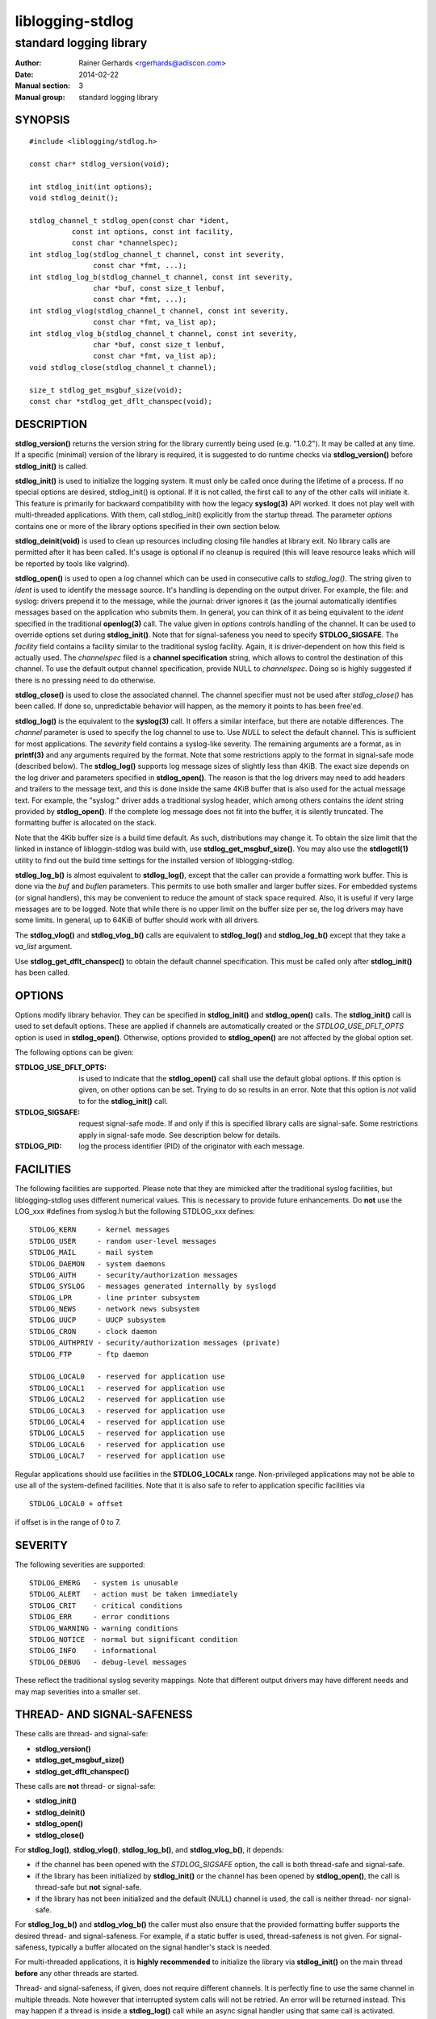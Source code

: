 =================
liblogging-stdlog
=================

------------------------
standard logging library
------------------------

:Author: Rainer Gerhards <rgerhards@adiscon.com>
:Date: 2014-02-22
:Manual section: 3
:Manual group: standard logging library

SYNOPSIS
========

::
   
   #include <liblogging/stdlog.h>

   const char* stdlog_version(void);

   int stdlog_init(int options);
   void stdlog_deinit();

   stdlog_channel_t stdlog_open(const char *ident,
             const int options, const int facility,
             const char *channelspec);
   int stdlog_log(stdlog_channel_t channel, const int severity,
                  const char *fmt, ...);
   int stdlog_log_b(stdlog_channel_t channel, const int severity,
                  char *buf, const size_t lenbuf,
                  const char *fmt, ...);
   int stdlog_vlog(stdlog_channel_t channel, const int severity,
                  const char *fmt, va_list ap);
   int stdlog_vlog_b(stdlog_channel_t channel, const int severity,
                  char *buf, const size_t lenbuf,
                  const char *fmt, va_list ap);
   void stdlog_close(stdlog_channel_t channel);

   size_t stdlog_get_msgbuf_size(void);
   const char *stdlog_get_dflt_chanspec(void);

DESCRIPTION
===========

**stdlog_version()** returns the version string for the library
currently being used (e.g. "1.0.2"). It may be called at any time.
If a specific (minimal) version of the library is required, it is
suggested to do runtime checks via **stdlog_version()** before
**stdlog_init()** is called.

**stdlog_init()** is used to initialize the logging system.
It must only be called once during the lifetime of a process. If no
special options are desired, stdlog_init() is optional. If it is not
called, the first call to any of the other calls will initiate it.
This feature is primarily for backward compatibility with how the
legacy **syslog(3)** API worked. It does not play well with multi-threaded
applications. With them, call stdlog_init() explicitly from the
startup thread. The parameter *options* contains one or more of
the library options specified in their own section below.

**stdlog_deinit(void)** is used to clean up resources including closing
file handles at library exit. No library calls are permitted after it
has been called. It's usage is optional if no cleanup is required (this
will leave resource leaks which will be reported by tools like
valgrind).


**stdlog_open()** is used to open a log channel which can be used in 
consecutive calls to *stdlog_log()*. The string given to *ident* is
used to identify the message source. It's handling is depending on the
output driver. For example, the file: and syslog: drivers prepend it 
to the message, while the journal: driver ignores it (as the journal
automatically identifies messages based on the application who submits
them. In general, you can think of it as being equivalent to the
*ident* specified in the traditional **openlog(3)** call. The value
given in *options* controls handling of the channel. It can be used to
override options set during **stdlog_init()**. Note that for signal-safeness
you need to specify **STDLOG_SIGSAFE**. The *facility* field contains a
facility similar to the traditional syslog facility. Again, it is 
driver-dependent on how this field is actually used. The *channelspec*
filed is a **channel specification** string, which allows to control
the destination of this channel. To use the default output channel
specification, provide NULL to *channelspec*. Doing so is highly suggested
if there is no pressing need to do otherwise.

**stdlog_close()** is used to close the associated channel. The channel
specifier must not be used after *stdlog_close()* has been called. If done
so, unpredictable behavior will happen, as the memory it points to has
been free'ed.

**stdlog_log()** is the equivalent to the **syslog(3)** call. It offers a
similar interface, but there are notable differences. The *channel* 
parameter is used to specify the log channel to use to. Use *NULL* to select
the default channel. This is sufficient for most applications. The *severity*
field contains a syslog-like severity.  The remaining arguments are a format,
as in **printf(3)** and any arguments required by the format. Note that some
restrictions apply to the format in signal-safe mode (described below).
The **stdlog_log()** supports log message sizes
of slightly less than 4KiB. The exact size depends on the log driver
and parameters specified in **stdlog_open()**. The reason is that the
log drivers may need to add headers and trailers to the message
text, and this is done inside the same 4KiB buffer that is also used for
the actual message text. For example, the "syslog:" driver adds a traditional
syslog header, which among others contains the *ident* string provided
by **stdlog_open()**. If the complete log message does not fit into
the buffer, it is silently truncated. The formatting buffer is allocated
on the stack.

Note that the 4Kib buffer size is a build time default. As such,
distributions may change it. To obtain the size limit that the
linked in instance of libloggin-stdlog was build with, use
**stdlog_get_msgbuf_size()**.
You may also use the **stdlogctl(1)** utility to find out the build
time settings for the installed version of liblogging-stdlog.

**stdlog_log_b()** is almost equivalent to **stdlog_log()**, except that
the caller can provide a formatting work buffer. This is done via the *buf*
and *buflen* parameters. This permits to use both smaller and larger buffer
sizes. For embedded systems (or signal handlers), this may be convenient to
reduce the amount of stack space required. Also, it is useful if very large
messages are to be logged. Note that while there is no upper limit on the
buffer size per se, the log drivers may have some limits. In general, up
to 64KiB of buffer should work with all drivers.

The **stdlog_vlog()** and **stdlog_vlog_b()** calls are equivalent to
**stdlog_log()** and **stdlog_log_b()** except that they take a *va_list*
argument.

Use **stdlog_get_dflt_chanspec()** to obtain the default channel specification.
This must be called only after **stdlog_init()** has been called.

OPTIONS
=======
Options modify library behavior. They can be specified in **stdlog_init()**
and **stdlog_open()** calls. The **stdlog_init()** call is used to set
default options. These are applied if channels are automatically created or
the *STDLOG_USE_DFLT_OPTS* option is used in **stdlog_open()**. Otherwise,
options provided to **stdlog_open()** are not affected by the global option
set.

The following options can be given:

:STDLOG_USE_DFLT_OPTS: is used to indicate that the **stdlog_open()** call
   shall use the default global options. If this option is given, on other
   options can be set. Trying to do so results in an error. Note that this
   option is *not* valid to for the **stdlog_init()** call.

:STDLOG_SIGSAFE: request signal-safe mode. If and only if this is 
   specified library calls are signal-safe. Some restrictions apply
   in signal-safe mode. See description below for details.

:STDLOG_PID: log the process identifier (PID) of the originator with each
   message.

FACILITIES
==========
The following facilities are supported. Please note that they are mimicked
after the traditional syslog facilities, but liblogging-stdlog uses
different numerical values. This is necessary to provide future enhancements.
Do **not** use the LOG_xxx #defines from syslog.h but the following
STDLOG_xxx defines:

::

   STDLOG_KERN     - kernel messages
   STDLOG_USER	   - random user-level messages
   STDLOG_MAIL	   - mail system
   STDLOG_DAEMON   - system daemons
   STDLOG_AUTH	   - security/authorization messages
   STDLOG_SYSLOG   - messages generated internally by syslogd
   STDLOG_LPR	   - line printer subsystem
   STDLOG_NEWS	   - network news subsystem
   STDLOG_UUCP	   - UUCP subsystem
   STDLOG_CRON     - clock daemon
   STDLOG_AUTHPRIV - security/authorization messages (private)
   STDLOG_FTP      - ftp daemon

   STDLOG_LOCAL0   - reserved for application use
   STDLOG_LOCAL1   - reserved for application use
   STDLOG_LOCAL2   - reserved for application use
   STDLOG_LOCAL3   - reserved for application use
   STDLOG_LOCAL4   - reserved for application use
   STDLOG_LOCAL5   - reserved for application use
   STDLOG_LOCAL6   - reserved for application use
   STDLOG_LOCAL7   - reserved for application use

Regular applications should use facilities in the **STDLOG_LOCALx**
range. Non-privileged applications may not be able to use
all of the system-defined facilities. Note that it is also safe to
refer to application specific facilities via

::

   STDLOG_LOCAL0 + offset

if offset is in the range of 0 to 7.

SEVERITY
========
The following severities are supported:

::

   STDLOG_EMERG	  - system is unusable
   STDLOG_ALERT   - action must be taken immediately
   STDLOG_CRIT    - critical conditions
   STDLOG_ERR     - error conditions
   STDLOG_WARNING - warning conditions
   STDLOG_NOTICE  - normal but significant condition
   STDLOG_INFO    - informational
   STDLOG_DEBUG   - debug-level messages

These reflect the traditional syslog severity mappings. Note that
different output drivers may have different needs and may map
severities into a smaller set.

THREAD- AND SIGNAL-SAFENESS
===========================

These calls are thread- and signal-safe:

* **stdlog_version()**
* **stdlog_get_msgbuf_size()**
* **stdlog_get_dflt_chanspec()**

These calls are **not** thread- or signal-safe:

* **stdlog_init()**
* **stdlog_deinit()**
* **stdlog_open()**
* **stdlog_close()**

For **stdlog_log()**, **stdlog_vlog()**, **stdlog_log_b()**, and
**stdlog_vlog_b()**, it depends:

* if the channel has been opened with the *STDLOG_SIGSAFE* option,
  the call is both thread-safe and signal-safe.
* if the library has been initialized by **stdlog_init()** or the channel has
  been opened by **stdlog_open()**, the call is thread-safe but **not**
  signal-safe.
* if the library has not been initialized and the default (NULL) channel is
  used, the call is neither thread- nor signal-safe.

For **stdlog_log_b()** and **stdlog_vlog_b()** the caller must also ensure
that the provided formatting
buffer supports the desired thread- and signal-safeness. For example, if a
static buffer is used, thread-safeness is not given. For signal-safeness,
typically a buffer allocated on the signal handler's stack is needed.

For multi-threaded applications, it is **highly recommended** to initialize
the library via **stdlog_init()** on the main thread **before** any other
threads are started.

Thread- and signal-safeness, if given, does not require different
channels. It is perfectly fine to use the same channel in multiple threads.
Note however that interrupted system calls will not
be retried. An error will be returned instead. This may happen if a thread
is inside a **stdlog_log()** call while an async signal handler using that
same call is activated. Depending on timing, the first call may or may not
complete successfully. It is the caller's chore to check return status and
do retries if necessary.

Finally, thread- and signal-safeness depend on the log driver. At the time
of this writing,
the "syslog:" and "file:" drivers are thread- and signal-safe while the
current "journal:" driver is thread- but not signal-safe. To the best of
our knowledge, the systemd team is working on making the API we depend on
signal-safe. If this is done, the driver itself is also signal-safe (the
restriction results from the journal API).

RESRICTIONS IN SIGNAL-SAFE MODE
~~~~~~~~~~~~~~~~~~~~~~~~~~~~~~~
When signal-safeness is requested, the set of supported printf formats
is restricted. This is due to the fact that the standard printf routines
cannot be called and so a smaller signal-safe printf implementation that is
part of *liblogging-stdlog* is used instead.

It has the following restrictions:

* flag characters are not supported
* field width and precision fields are accepted but silently ignored
* the following length modifiers are supported: **l, ll, h, hh, z**
* the following conversion specifiers are supported: **s, i, d, u, x, X,
  p, c, f** (where **f** is always formatted as "%.2f")
* only the following control character escapes are supported:
  **\\n, \\r, \\t, \\\\**.
  Please note that it is **not** advisable to include control characters
  in log records. Log drivers and log back-end systems may remove them.

CHANNEL SPECIFICATIONS
======================
The channel is described via a single-line string. Currently, the following
channels can be selected:

* "syslog:", which is the traditional syslog output to /dev/log
* "uxsock:<name>", which writes messages to the local unix socket
  *name*. The message is formatted in traditional syslog-format.
* "journal:", which emits messages via the native systemd journal API
* "file:<name>", which writes messages in a syslog-like format to
  the file specified as *name*

If no channel specification is given, the default is "syslog:". The
default channel can be set via the **LIBLOGGING_STDLOG_DFLT_LOG_CHANNEL**
environment variable.

Not all output channel drivers are available on all platforms. For example,
the "journal:" driver is not available on BSD. It is highly suggested that
application developers **never** hard-code any channel specifiers inside
their code but rather permit the administrator to configure these. If there
is no pressing need to select different channel drivers, it is suggested
to rely on the default channel spec, which always can be set by the
system administrator.

RETURN VALUE
============

When successful **stdlog_init()** and **stdlog_log()** return zero and 
something else otherwise. **stdlog_open()** returns a channel descriptor
on success and *NULL* otherwise. In case of failure *errno* is set
appropriately.

Note that the traditional **syslog(3)** API does not return any success
state, so any failures are silently ignored. In most cases, this works
sufficiently reliably. If this level of reliability is sufficient, the
return code of **stdlog_log()** does not need to be checked. This is
probably the case for most applications.

If finding out about the success
of the logging operation is vital to the application, the return code
can be checked. Note that you must not try to find out the exact failure
cause. If the return is non-zero, something in the log system did not work
correctly. It is suggested that the logging operation is re-tried in this
case, and if it fails again it is suggested that the channel is closed and
re-opened and then the operation re-tried. During failures, partial records
may be logged. This is the same what could happen with **syslog(3)**. Again,
in general it should not be necessary to check the return code of
**stdlog_log()**.

The **stdlog_deinit()** and **stdlog_close()** calls do not return
any status.


EXAMPLES
========

A typical single-threaded application just needs to know about
the **stdlog_log()** call:

::

    stdlog_log(NULL, STDLOG_NOTICE, "New session %d of user %s",
               sessid, username);

Being thread- and signal-safe requires a little bit more of setup:

::

    /* on main thread */
    status = stdlog_init(STDLOG_SIGSAFE);

    /* here comes the rest of the code, including worker
     * thread startup.
     */


    /* And do this in threads, signal handlers, etc: */
    stdlog_log(NULL, STDLOG_NOTICE, "New session %d of user %s",
               sessid, username);

If you need just a small formatting buffer (or a large one), you can
provide the memory yourself:

::

    char buf[512];
    stdlog_log_b(NULL, STDLOG_NOTICE, buf, sizeof(buf),
                 "New session %d of user %s", sessid, username);


SEE ALSO
========
**stdlogctl(1)**, **syslog(3)**

COPYRIGHT
=========

This page is part of the *liblogging* project, and is available under
the same BSD 2-clause license as the rest of the project.
